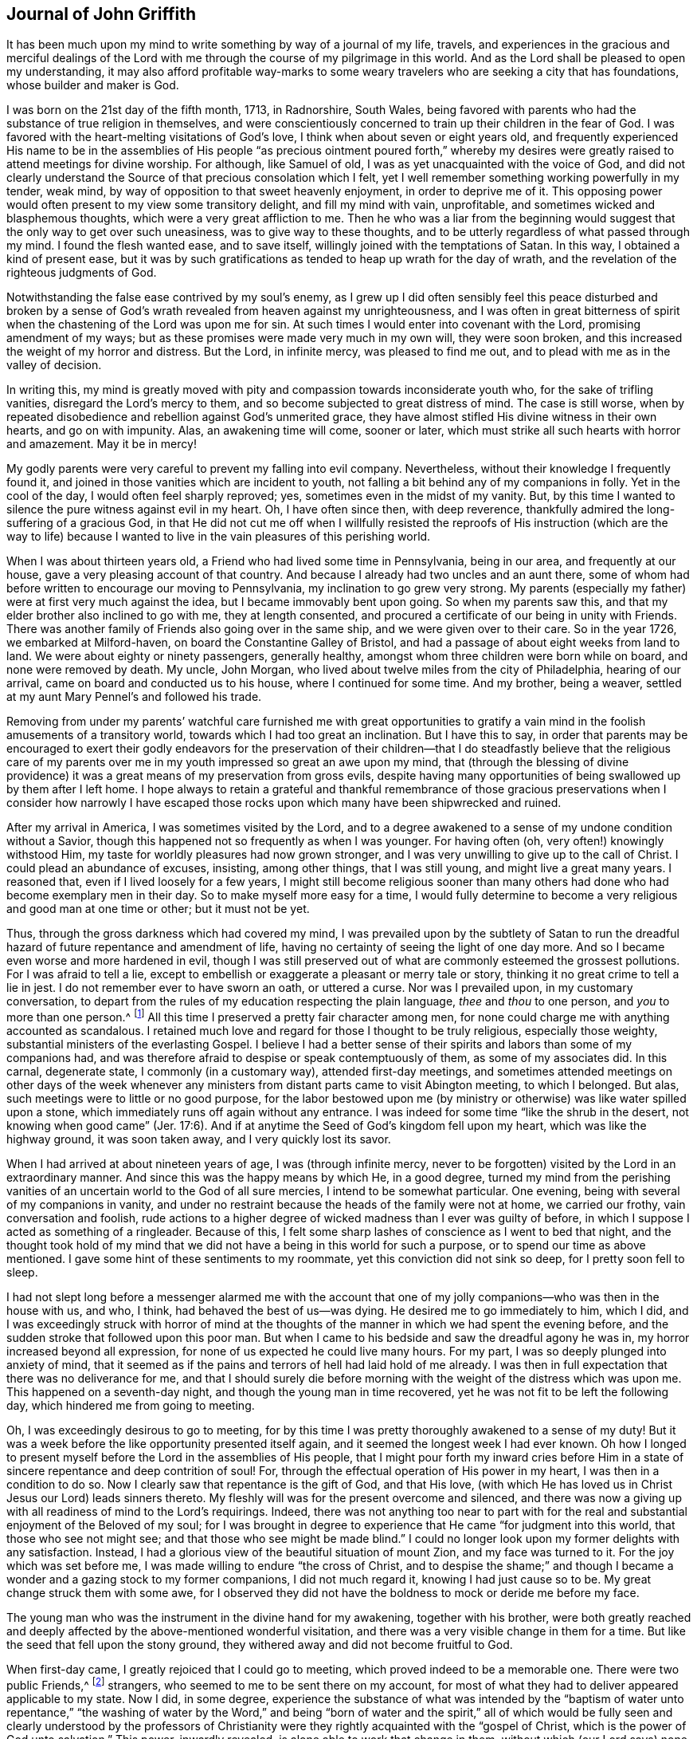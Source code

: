 == Journal of John Griffith

It has been much upon my mind to write something by way of a journal of my life, travels,
and experiences in the gracious and merciful dealings of the
Lord with me through the course of my pilgrimage in this world.
And as the Lord shall be pleased to open my understanding,
it may also afford profitable way-marks to some weary
travelers who are seeking a city that has foundations,
whose builder and maker is God.

I was born on the 21st day of the fifth month, 1713, in Radnorshire, South Wales,
being favored with parents who had the substance of true religion in themselves,
and were conscientiously concerned to train up their children in the fear of God.
I was favored with the heart-melting visitations of God`'s love,
I think when about seven or eight years old,
and frequently experienced His name to be in the assemblies of His
people "`as precious ointment poured forth,`" whereby my desires were
greatly raised to attend meetings for divine worship.
For although, like Samuel of old, I was as yet unacquainted with the voice of God,
and did not clearly understand the Source of that precious consolation which I felt,
yet I well remember something working powerfully in my tender, weak mind,
by way of opposition to that sweet heavenly enjoyment, in order to deprive me of it.
This opposing power would often present to my view some transitory delight,
and fill my mind with vain, unprofitable, and sometimes wicked and blasphemous thoughts,
which were a very great affliction to me.
Then he who was a liar from the beginning would suggest
that the only way to get over such uneasiness,
was to give way to these thoughts,
and to be utterly regardless of what passed through my mind.
I found the flesh wanted ease, and to save itself,
willingly joined with the temptations of Satan.
In this way, I obtained a kind of present ease,
but it was by such gratifications as tended to heap up wrath for the day of wrath,
and the revelation of the righteous judgments of God.

Notwithstanding the false ease contrived by my soul`'s enemy,
as I grew up I did often sensibly feel this peace disturbed and broken by a
sense of God`'s wrath revealed from heaven against my unrighteousness,
and I was often in great bitterness of spirit when the
chastening of the Lord was upon me for sin.
At such times I would enter into covenant with the Lord, promising amendment of my ways;
but as these promises were made very much in my own will, they were soon broken,
and this increased the weight of my horror and distress.
But the Lord, in infinite mercy, was pleased to find me out,
and to plead with me as in the valley of decision.

In writing this,
my mind is greatly moved with pity and compassion towards inconsiderate youth who,
for the sake of trifling vanities, disregard the Lord`'s mercy to them,
and so become subjected to great distress of mind.
The case is still worse,
when by repeated disobedience and rebellion against God`'s unmerited grace,
they have almost stifled His divine witness in their own hearts, and go on with impunity.
Alas, an awakening time will come, sooner or later,
which must strike all such hearts with horror and amazement.
May it be in mercy!

My godly parents were very careful to prevent my falling into evil company.
Nevertheless, without their knowledge I frequently found it,
and joined in those vanities which are incident to youth,
not falling a bit behind any of my companions in folly.
Yet in the cool of the day, I would often feel sharply reproved; yes,
sometimes even in the midst of my vanity.
But, by this time I wanted to silence the pure witness against evil in my heart.
Oh, I have often since then, with deep reverence,
thankfully admired the long-suffering of a gracious God,
in that He did not cut me off when I willfully resisted the reproofs
of His instruction (which are the way to life) because I wanted to
live in the vain pleasures of this perishing world.

When I was about thirteen years old, a Friend who had lived some time in Pennsylvania,
being in our area, and frequently at our house,
gave a very pleasing account of that country.
And because I already had two uncles and an aunt there,
some of whom had before written to encourage our moving to Pennsylvania,
my inclination to go grew very strong.
My parents (especially my father) were at first very much against the idea,
but I became immovably bent upon going.
So when my parents saw this, and that my elder brother also inclined to go with me,
they at length consented, and procured a certificate of our being in unity with Friends.
There was another family of Friends also going over in the same ship,
and we were given over to their care.
So in the year 1726, we embarked at Milford-haven,
on board the Constantine Galley of Bristol,
and had a passage of about eight weeks from land to land.
We were about eighty or ninety passengers, generally healthy,
amongst whom three children were born while on board, and none were removed by death.
My uncle, John Morgan, who lived about twelve miles from the city of Philadelphia,
hearing of our arrival, came on board and conducted us to his house,
where I continued for some time.
And my brother, being a weaver, settled at my aunt Mary Pennel`'s and followed his trade.

Removing from under my parents`' watchful care furnished me with great opportunities
to gratify a vain mind in the foolish amusements of a transitory world,
towards which I had too great an inclination.
But I have this to say,
in order that parents may be encouraged to exert their godly endeavors for the
preservation of their children--that I do steadfastly believe that the religious
care of my parents over me in my youth impressed so great an awe upon my mind,
that (through the blessing of divine providence) it was
a great means of my preservation from gross evils,
despite having many opportunities of being swallowed up by them after I left home.
I hope always to retain a grateful and thankful remembrance of those
gracious preservations when I consider how narrowly I have escaped
those rocks upon which many have been shipwrecked and ruined.

After my arrival in America, I was sometimes visited by the Lord,
and to a degree awakened to a sense of my undone condition without a Savior,
though this happened not so frequently as when I was younger.
For having often (oh, very often!) knowingly withstood Him,
my taste for worldly pleasures had now grown stronger,
and I was very unwilling to give up to the call of Christ.
I could plead an abundance of excuses, insisting, among other things,
that I was still young, and might live a great many years.
I reasoned that, even if I lived loosely for a few years,
I might still become religious sooner than many others
had done who had become exemplary men in their day.
So to make myself more easy for a time,
I would fully determine to become a very religious and good man at one time or other;
but it must not be yet.

Thus, through the gross darkness which had covered my mind,
I was prevailed upon by the subtlety of Satan to run the
dreadful hazard of future repentance and amendment of life,
having no certainty of seeing the light of one day more.
And so I became even worse and more hardened in evil,
though I was still preserved out of what are commonly esteemed the grossest pollutions.
For I was afraid to tell a lie,
except to embellish or exaggerate a pleasant or merry tale or story,
thinking it no great crime to tell a lie in jest.
I do not remember ever to have sworn an oath, or uttered a curse.
Nor was I prevailed upon, in my customary conversation,
to depart from the rules of my education respecting the plain language,
_thee_ and _thou_ to one person, and _you_ to more than one person.^
footnote:[See Introduction, pg. 10-11]
All this time I preserved a pretty fair character among men,
for none could charge me with anything accounted as scandalous.
I retained much love and regard for those I thought to be truly religious,
especially those weighty, substantial ministers of the everlasting Gospel.
I believe I had a better sense of their spirits
and labors than some of my companions had,
and was therefore afraid to despise or speak contemptuously of them,
as some of my associates did.
In this carnal, degenerate state, I commonly (in a customary way),
attended first-day meetings,
and sometimes attended meetings on other days of the week whenever
any ministers from distant parts came to visit Abington meeting,
to which I belonged.
But alas, such meetings were to little or no good purpose,
for the labor bestowed upon me (by ministry or
otherwise) was like water spilled upon a stone,
which immediately runs off again without any entrance.
I was indeed for some time
"`like the shrub in the desert, not knowing when good came`" (Jer. 17:6).
And if at anytime the Seed of God`'s kingdom fell upon my heart,
which was like the highway ground, it was soon taken away,
and I very quickly lost its savor.

When I had arrived at about nineteen years of age, I was
(through infinite mercy, never to be forgotten)
visited by the Lord in an extraordinary manner.
And since this was the happy means by which He, in a good degree,
turned my mind from the perishing vanities of an
uncertain world to the God of all sure mercies,
I intend to be somewhat particular.
One evening, being with several of my companions in vanity,
and under no restraint because the heads of the family were not at home,
we carried our frothy, vain conversation and foolish,
rude actions to a higher degree of wicked madness than I ever was guilty of before,
in which I suppose I acted as something of a ringleader.
Because of this, I felt some sharp lashes of conscience as I went to bed that night,
and the thought took hold of my mind that we did not
have a being in this world for such a purpose,
or to spend our time as above mentioned.
I gave some hint of these sentiments to my roommate,
yet this conviction did not sink so deep, for I pretty soon fell to sleep.

I had not slept long before a messenger alarmed me with the account
that one of my jolly companions--who was then in the house with us,
and who, I think, had behaved the best of us--was dying.
He desired me to go immediately to him, which I did,
and I was exceedingly struck with horror of mind at the thoughts of
the manner in which we had spent the evening before,
and the sudden stroke that followed upon this poor man.
But when I came to his bedside and saw the dreadful agony he was in,
my horror increased beyond all expression,
for none of us expected he could live many hours.
For my part, I was so deeply plunged into anxiety of mind,
that it seemed as if the pains and terrors of hell had laid hold of me already.
I was then in full expectation that there was no deliverance for me,
and that I should surely die before morning with
the weight of the distress which was upon me.
This happened on a seventh-day night, and though the young man in time recovered,
yet he was not fit to be left the following day,
which hindered me from going to meeting.

Oh, I was exceedingly desirous to go to meeting,
for by this time I was pretty thoroughly awakened to a sense of my duty!
But it was a week before the like opportunity presented itself again,
and it seemed the longest week I had ever known.
Oh how I longed to present myself before the Lord in the assemblies of His people,
that I might pour forth my inward cries before Him in a
state of sincere repentance and deep contrition of soul!
For, through the effectual operation of His power in my heart,
I was then in a condition to do so.
Now I clearly saw that repentance is the gift of God, and that His love,
(with which He has loved us in Christ Jesus our Lord) leads sinners thereto.
My fleshly will was for the present overcome and silenced,
and there was now a giving up with all readiness of mind to the Lord`'s requirings.
Indeed, there was not anything too near to part with for the real and
substantial enjoyment of the Beloved of my soul;
for I was brought in degree to experience that He came "`for judgment into this world,
that those who see not might see; and that those who see might be made blind.`"
I could no longer look upon my former delights with any satisfaction.
Instead, I had a glorious view of the beautiful situation of mount Zion,
and my face was turned to it.
For the joy which was set before me, I was made willing to endure
"`the cross of Christ, and to despise the shame;`" and though I became a
wonder and a gazing stock to my former companions,
I did not much regard it, knowing I had just cause so to be.
My great change struck them with some awe,
for I observed they did not have the boldness to mock or deride me before my face.

The young man who was the instrument in the divine hand for my awakening,
together with his brother,
were both greatly reached and deeply affected by
the above-mentioned wonderful visitation,
and there was a very visible change in them for a time.
But like the seed that fell upon the stony ground,
they withered away and did not become fruitful to God.

When first-day came, I greatly rejoiced that I could go to meeting,
which proved indeed to be a memorable one.
There were two public Friends,^
footnote:[The term "`public Friend`" was used by the early Quakers to
refer to those members of the Society who were frequently engaged in
traveling and public ministry among the various established meetings.
These ministers never received money for their services in the Lord`'s body,
being convinced that they should freely give what they had freely received.]
strangers, who seemed to me to be sent there on my account,
for most of what they had to deliver appeared applicable to my state.
Now I did, in some degree,
experience the substance of what was intended by the
"`baptism of water unto repentance,`"
"`the washing of water by the Word,`"
and being "`born of water and the spirit,`"
all of which would be fully seen and clearly understood by the
professors of Christianity were they rightly acquainted with the
"`gospel of Christ, which is the power of God unto salvation.`"
This power, inwardly revealed, is alone able to work that change in them,
without which (our Lord says) none shall so much as see the kingdom of God.
But alas, being carnal in their minds, a spiritual religion does not suit them!
For even as the Scripture says,
"`The natural man receives not the things of the Spirit of God,
for they are foolishness unto him; neither can he know them,
because they are spiritually discerned.`"
So it is that the professors of the Christian name hold tightly to signs and shadows,
while the substance is neglected.
They plead for the continuance of types, when the antitype is but little regarded.
But where this substance is experienced, all shadows and types vanish and come to an end,
as did the types and figures of the law, when Christ, the antitype,
came and introduced His dispensation, which is altogether of a spiritual nature.

This administration of water by the Word continued upon
me in a remarkable manner for about three months,
in which I found great satisfaction; for it was accompanied by a heavenly sweetness,
like healing balm to my wounded spirit,
and my heart was melted before the Lord as wax is melted before a fire.
Great was my delight in reading the holy Scriptures and other good books,
and I was favored at that time to receive much comfort and improvement thereby.
But this easy,
melting dispensation had to give way to a more powerful one--even the baptism with
the Holy Spirit and fire--that the floor might be thoroughly purged.
And then the former dispensation of the Lord to my soul seemed much
to resemble John`'s baptism with water unto repentance
(being the substance signified by it)
in order to prepare the way of the Lord.

Under this fiery dispensation I was, for a time,
exceedingly distressed under a sense of the great alteration in the state of my mind;
for indeed I felt myself forsaken of the Lord,
and attributed the cause to something in myself.
All the former tenderness was gone, and I became like the parched ground.
Yes, my agonies were so great that when it was day I wished for night,
and when it was night I wished for day.
In meetings for worship, where I had formerly enjoyed the most satisfaction,
I was now under the greatest weight of pain and distress,
even to such a degree that at times I could scarcely forbear crying aloud for mere agony.
When meeting was over, I would sometimes walk a considerable way into the woods, so that,
unheard by any mortal,
I might give vent to my greatly distressed soul in mournful cries.

In this dejected state of mind,
the grand adversary was permitted to pour forth floods of temptations.
I was almost constantly beset with evil thoughts, which exceedingly grieved me.
And though I was too much enlightened to willingly
allow or join with these wicked and corrupt thoughts,
yet I often judged myself not earnest enough in resisting these and other temptations.
Oh, what a dark and distressed condition my mind was in!
Indeed, I was exceedingly weak in those days, and I am persuaded that the Lord,
in gracious condescension, looked mercifully at the sincerity of my intention,
not marking all my failings,
or I could never have stood before Him in any degree of acceptance.
Very great were my temptations, and very deep was my distress of mind for about a year,
during which time I was like a little child in understanding
the way and work of God upon me for my redemption.
Yet, He who will
"`not break the bruised reed, nor quench the smoking flax,
until He sends forth judgment unto victory,`"
by His invisible power lifted up my head above the raging waves of temptation,
so that the enemy found he could not overwhelm me.
The Lord taught my hands to war, and my fingers to fight under His banner,
and through His blessing and assistance,
I found some degree of victory over the beast--that is,
that part in man which has its life in fleshly gratifications.

Then the false prophet began to work with signs and lying wonders in
order to deceive my weak and unskillful understanding.
It is written, "`Satan transforms himself into an angel of light,`"
and so I found him, at least in appearance.
For perceiving that I was too much enlightened
from above to be easily drawn into sensuality,
the enemy of my soul (who goes about seeking whom he may devour)
craftily attempted my destruction another way--by setting himself up,
undiscovered then by me, as a guide in the way of mortification.
For I was then resolved, through divine assistance, to carefully carry my cross,
and to deny myself in all things which appeared inconsistent with the divine will.
But this subtle transformer,
taking advantage of the ardency of my mind to press forward in this necessary concern,
suggested that it would be much easier to obtain a complete victory over evil,
were I to refrain for a time from some of the necessaries of life,
particularly from eating and taking my natural rest in sleep,
except just as much as would preserve life.
He furthermore suggested that I must constantly keep my hands employed in business,
as idleness is the nursery of vice; and he was not slow to bring Scriptures,
and passages from other religious books, to confirm these requirings.
At that time I really believed it was the voice
of Christ in my mind commanding these things,
and therefore endeavored to be faithful therein,
even though my natural strength abated and my body grew much weaker.
I was greatly distressed when at any time I fell short
of what I apprehended to be my duty in these respects.
And I found that he who required this service was a hard master;
for though he had power to deceive,
yet he could not give me faith that I should ever overcome.

My views in those days were indeed very discouraging,
and my poor afflicted soul was almost sunk into despair.
My friends took notice that I was in uncommon distress.
The family with which I then lived could not help but take
notice of my wandering about in the fields at night,
and of my much refraining from food,
and of the deep distress which was legibly imprinted on my countenance,
though I concealed it as much as I could.
They feared (as I afterwards understood) that I
should be tempted to lay violent hands on myself.
And I had forbidden myself to speak of my condition to any,
as I felt that would be seeking relief from without--a very improper and unworthy thing.

Notwithstanding all this,
the God of all grace (who permitted this uncommon affliction to fall upon me for a trial,
and not for my destruction) was pleased, in wonderful kindness,
to move upon the heart of a minister belonging to our meeting to visit me,
and to open a way for my deliverance.
He carefully inquired concerning my inward condition,
informing me that Friends were much concerned about me,
as it was very obvious I was under some uncommon temptation.
At first I was very unwilling to open my state to him,
but at length he prevailed and took the opportunity to
show me that I was under a gross delusion of Satan.
By this means, through the Lord`'s mercy,
I was delivered from the wicked design of my enemy,
which undoubtedly was to destroy both soul and body.
And so, in reverent thankfulness, I rejoiced in His salvation.
And I then clearly saw that Satan must also be
carefully guarded against in his religious appearances;
for nothing in religion can be acceptable to God except
for the genuine product of His unerring Spirit,
distinctly heard and understood by the ear of the soul and the renewed understanding.
"`My sheep,`" said Christ, "`hear My voice;`"
which I now began to experience fulfilled.
Blessed be the Lord forever!

About this time, I had many precious openings into the divine mysteries,
and when I read the holy Scriptures,
they were opened to my understanding far beyond what they had ever been before.
Indeed I had very great comfort,
and my hope was revived and my faith much strengthened
by those things that were written beforehand.
I am well assured, by certain experience,
that the mysteries couched in those holy writings cannot be rightly
understood except by the same Spirit which inspired the penmen of them.
It is therefore vain presumption for fallen and unregenerate man,
by his earthly wisdom and human learning, to attempt unfolding heavenly mysteries.
The lip of truth Himself has signified that they are hidden from the
wise and prudent of this world and revealed unto the humble,
dependent babes and sucklings--that is,
those who sensibly experience their sufficiency for every good
word and work to proceed immediately from God,
so that Christ
"`is made unto them, wisdom and righteousness, sanctification and redemption.`"
The lack of this inward, living sense has been the cause of, and has opened the way for,
the great apostasy, darkness, and error, which have overspread Christendom, so called.
There is no way for its recovery,
except by humbly submitting to Christ inwardly revealed,
and learning the nature of true religion from Him, the great Author thereof.
I am well assured that the forward, active, and inventing self must be denied, abased,
and laid in the dust forever, and the Lord alone exalted in our hearts,
before we can rise up in the several duties of true religion with divine approbation.

I saw that the divine light which began to shine out of my darkness,
and which separated me from it,
was the greater light which was to rule the Day of God`'s salvation,
and that all the saved of the Lord must carefully walk in this light,
wherein there is no occasion of stumbling.
I also saw that when it pleased the Lord in His wisdom,
for a trial of my faith and patience, to withdraw this holy light,
so that there was a sitting in darkness,
and in the region of the shadow of death for a time,
where I had no distinct knowledge what to do--that it was then my
indispensable duty to stand still and wait for my sure unerring Guide.
And when, during these times, self would arise and be uneasy,
it must be brought to the cross, there to be slain.
By such experience, I found I was nothing,
and that God was all things necessary for soul and body,
and that if I would be brought into a state of perfect reconciliation with Him,
I must know all things made new.

About this time I had a distant view of being called into the work of the ministry.
My mind was at times wonderfully overshadowed with the universal love
of God to mankind in the glorious gospel of His Son,
to such a degree that I thought I could (in the strength of His love)
give up to spend and to be spent for the gathering of souls to Him,
the great Shepherd of Israel.
Indeed, at times I felt I could lift up my voice like a
trumpet to awaken the inhabitants of the earth.
But I soon found that all this was only preparation for this important work,
and that I had not yet received a commission to engage therein.
A fear and care were upon my mind that I not presume to
enter upon this solemn undertaking without a right call;
for it appeared to me exceedingly dangerous to speak in the name of the Lord
without a clear evidence in the mind that He required it of me,
which I then fully believed He would give in His own time,
if I would give up to wait for it.

From this time, until I was really called into the work,
I frequently had
(especially in religious meetings)
openings of Scripture passages,
with lively operations of the divine power in my mind.
Sometimes these came with so much energy that I was
almost ready to offer to others what I had upon my mind.
But because of a holy awe which dwelt upon my heart,
I endeavored to weigh my offering in the unerring balance of the sanctuary,
and I found it was too light to be offered.
Then I was thankful to the Lord for His merciful preservation,
in that I had been enabled to avoid offering the sacrifice of fools.
But when the time really came that it was divinely required of me to speak,
the evidence was so indisputably clear that there was not the least room for doubt.
Nevertheless, through fear and human frailty I put it off,
and did not give way to the Lord`'s requiring.
Then oh, how was I condemned in myself!
The divine sweetness which had covered my mind in the meeting was withdrawn,
and I was left in a very poor, disconsolate state!
I was ready to beg forgiveness,
and to covenant with the Lord that if He would
be pleased to favor me again in like manner,
I would give up to His requiring.
At the next first-day meeting,
the heavenly power again overshadowed me in a wonderful manner,
in which it was required of me to kneel down in supplication to the Lord in a few words.
I gave way this time in the dread of His power, with fear and trembling,
and afterwards my soul was filled with peace and joy in the Holy Spirit,
and I could sing and make sweet melody in my heart to the Lord.
As near as I remember,
I was twenty-one years of age the day I first entered
into this great and solemn work of the ministry,
which was the 21st of the fifth month, 1734.

I have found my mind engaged to be somewhat particular concerning the
manner of my entering into the work of the ministry,
so that it may stand by way of caution and proper encouragement to others.
For in the course of my observation,
I have had cause to fear that some have taken the work
of preparation (as before hinted) for the thing itself,
and so have proceeded very far to their own great wounding, and the hurt of others.
Such as these bring forth untimely fruit,
which is exceedingly dangerous and should be carefully avoided.
Nothing is a sufficient guard to preserve from this but keeping the
eye single to the Lord (through the divine blessing),
and fearfully considering what a great thing it is for
dust and ashes to speak as the apostle Peter directs,
namely: "`As each one has received a gift,
even so minister it one to another as good stewards of the manifold grace of God.
If anyone speaks, let him speak as the oracles of God; if anyone ministers,
let him do it as with the ability which God supplies.`"
The author to the Hebrews says,
"`No man takes this honor to himself, but he that is called of God, just as Aaron was.`"
So that regardless of what some may pretend to, or intrude themselves into,
unless they are really called of God they have no share
in that honor which comes from God alone.

The church of Christ has had its share of trouble from false ministers,
both in the primitive times, and in ours.
That excellent gospel liberty--wherein all who feel themselves
inspired (whether male or female) may speak or prophecy,
one by one--has been, and still is, abused by false pretenders to divine inspiration.
Nevertheless, this liberty ought to be carefully preserved,
and other means found to remedy the abuses in this regard; which would not be difficult,
were the members in a general way more spiritually minded,
rightly savoring the things that are of God.
Presumptuous and unsanctified appearances in ministry would then be easily
contained and suppressed so as not to disturb the peace of the church.
But alas, the case is often otherwise, as I have observed in many places.
And such barren ministry is often little minded,
so long as the words and doctrines are sound, and there is nothing to blame in conduct.
But here the main thing is disregarded,
which is the powerful demonstration of the Holy Spirit.
And the few who are deeply pained at heart with such lifeless
ministry find it exceedingly difficult to correct,
for lack of strength, especially when they perceive what strength there is against them.
For the formal professors of Christianity love to have it so,
rather than to sit in silence.
I have observed such pretenders to be all mouth or tongue,
having no ear to receive instruction; they are fond of teaching others,
but very unteachable themselves.
I pray God to quicken His people,
and to raise our Society into a more lively sense of that
blessed power which first gathered us to be a people.
Otherwise, I fear this great evil will prove to be a growing one among us, namely:
profession without possession.

I was not quite free to omit a remark on this subject,
as I am fully persuaded the living members of the church of Christ groan
under a painful sense of this sorrowful token of a declined society.
May the Lord of Hosts hear their cries, and regard the anguish of their souls in secret,
so as to work by His invisible power for His own name`'s sake, and for their enlargement.
And may He turn His hand again upon our Zion to purge away her dross,
and to take away her tin and reprobate silver,
that her judges may be restored as at the first, and her counselors as at the beginning.
And oh, that many, having their feet shod with the preparation of the gospel of peace,
may yet appear beautiful upon the mountains!
So be it, says my soul!

I have given some hints how it was with me during the time of
preparation for the great and important work of the ministry,
and also the danger of my being misled, even sometimes when I had right openings,
and felt the sweet, efficacious virtue of the love of God,
through Jesus Christ to mankind (which, no doubt,
is at times the sensible experience and enjoyment of every faithful
follower of Christ who is never called to the work of the ministry).
I was apprehensive in those days of the danger of being
led out into ministry through the wrong door,
and I have since more clearly seen the danger of this and other by-paths which
would have led me to give away to others what I was meant to live upon myself.
Indeed, many are the by-paths that lead out of the humble,
dependent state (in which alone there is safety), to have a will and a way of our own,
that we might be furnished and enriched with much treasure.
But in sincerity of heart, and an earnest endeavor to preserve the eye single,
and through the watchful care of divine providence over me,
the Day of the Lord shone upon all of these dangers, and I came clearly to see,
and experientially to know, that my sufficiency was of God.
I saw that there must be a steady dependence upon the Lord to be immediately
fitted and supplied every time I was to engage in this solemn service.

I ardently desire that all who have the least apprehension of
being called into the work of the ministry,
may dwell in a holy dread of the divine presence,
and know their own wills wholly subjected to the divine will,
waiting for a distinct and clear certainty of the Lord`'s requirings,
not only in entering upon this at first, but also at all other times.
And as self comes to be laid in the dust,
they will receive undeniable evidence in their
own minds of the certainty of their mission,
and will not lack a confirming testimony from the witness for God in
the consciences of those amongst whom they are sent to minister.
True ministers will be a savor of life to those living in the Truth,
and of death to those who are in a state of death.
Let it be ever remembered, that nothing of, or belonging to man,
can possibly add any luster or dignity to the divine gift.
Neither can the best and most perfectly adapted words or doctrines (though they be
ever so truly and consistently delivered) be any more than as sounding brass,
or as a tinkling cymbal, without the power, light,
and demonstration of the Spirit of Christ.
And allow me to add--there is no need for those who regard the Lord`'s
power as the substance of their ministry to be anxious about words,
as the lowest and most simple are really beautiful when
fitly spoken under that holy influence.

Having entered upon the solemn and weighty service of the ministry, I gave up,
for the most part, to utter a few words in a broken manner, with fear and trembling,
as I found the requirings of Truth
(through its own divine power and efficacy)
moving upon my heart and subjecting my will.
The Lord was exceedingly merciful to me,
like a tender father taking me by the hand and making me willing by
His mighty power to be counted a fool for His sake and the gospel`'s.

The meeting I then belonged to was large, and in it there was a body of valuable,
weighty Friends.
As far as I could observe by their carriage,
these did acknowledge and approve of my weak and low appearances in the ministry.
Nevertheless, they used Christian prudence,
"`not laying hands on me quickly,`" but giving
me full opportunity to make proof of my ministry,
and to feel my feet therein.

About this time a fine spring of ministry was
opened within the compass of our Yearly Meeting,
for about one hundred persons had their mouths opened
in public testimony in a little more than a year.
Several of these became powerful, able ministers,
but some of them withered away like unripe fruit.
Within that time,
about ten appeared in the particular meeting of Abington to which I belonged.

As I was enabled to wait on my ministry,
I experienced a considerable growth and enlargement;
and in the faithful discharge of my duty therein,
great peace and heavenly consolation flowed into
my soul like a pleasant refreshing stream.
I also found that this was a means of engaging the minds of
Friends in a sweet and comfortable nearness of unity with me,
which I had never before so largely and livingly felt.

Many well-minded young people, and some others of little experience,
seemed to admire my gift, and would sometimes speak highly of it,
which they did not always forbear doing in my hearing.
But oh, how dangerous this is, if delighted in by ministers!
It may be justly compared to a poison which will soon destroy the pure innocent life.
My judgment was against it,
yet I found something in me that seemed rather inclined to hearken to it,
though not with full approbation.
The same thing in me would want to know what such and such persons
(those who were in most esteem for experience and wisdom)
thought of me.
I sometimes imagined that such looked apprehensively upon me, which would cast me down.
But all of this, being from a root of self, I found to be for judgment,
and I knew it must die upon the cross before I was fit
to be trusted with any great store of gospel treasure.

I began also to take too much delight in my gift; and if divine goodness had not,
in mercy, prevented it (by a deep and distressing baptism,^
footnote:[He uses the word baptism figuratively,
as speaking of being dipped down into the fiery trials, testings,
and judgments by which the Lord thoroughly "`purges His threshing floor.`"])
this might have opened a door for spiritual pride,
which is the worst kind of pride, to enter in for my ruin.
I have reason to think that solid Friends, observing my large growth at the top,
with spreading branches, were in fear of my downfall in case of a storm.
But, in the midst of my lofty career,
the Lord was pleased for a time to take away from me the gift of the ministry,
along with all sensible comforts of His Spirit,
so that I was left (as I thought) in total darkness,
even in the region and shadow of death.
In this dejected state of mind, I was grievously beset and tempted by the false prophet,
the transformer,
to keep up my credit in the ministry by continuing my public appearances.
It might well be said of him that he can
"`cause fire to come down from heaven in the sight of men, in order to deceive them;`"
for so I found it to be.
Oh, it is hard to imagine how near a resemblance the enemy can make,
or how exact an imitation he can form of the things of God!
And indeed, with the state of mind I was then in, I was at times ready to say,
"`Ah, I see and feel the fire of the Lord coming down to prepare the offering!`"
And I have been almost ready to give up to this prompting, and to speak on God`'s behalf,
when a godly fear would seize my mind, along with a desire to test it again.
By this means, my strong delusion has been discovered, the false fire has been rejected,
and my soul has been plunged into deeper anxiety than I was in before.

No tongue or pen can fully set forth the almost constant anguish of
soul that was upon me for about the space of four or five months.
With regard to my friends,
it fared with me in some degree as it did with Job--some
conjecturing one thing to be the cause of this fall,
and some another thing; though, through mercy,
they could not charge me with any evil conduct as the cause thereof.
The most probable reason for my alteration, in the mind of many,
was that I had been too much set up by others, and so had lost my gift.
And indeed, this came the nearest to the truth of the case.
Yet it was not so far lost, but that when my gracious Helper saw my suffering was enough,
He restored it again, and appeared to my soul as a clear morning without clouds.
Everlasting praises to His holy name!
My mind was deeply bowed in humble thankfulness under a sense of the great
favor of being again counted worthy to be entrusted with so precious a gift.
I was therefore careful to exercise it in great fear and awe,
and in an even greater cross to my own will than before.

In the course of my religious experience,
I have very often had cause to admire and adore divine wisdom in His
dealings with me for my preservation in the way of peace.
I am well assured that He will so work for all mankind
who are entirely given up in heart to Him,
so that it will not be possible for these to miss everlasting happiness.
For truly,
none are able to pluck out of His almighty hand
those who do not first incline to leave Him.

After I had appeared in public ministry somewhat more than two years,
I found some drawings of gospel love (as I apprehended) to
visit the meetings of Friends in some parts of New Jersey.
Being but young in the ministry,
I was at times in great fear lest I should be mistaken
in what I thought to be the divine requiring.
I much dreaded running when and where the Lord did not send me,
lest I should bring dishonor to His blessed name,
and expose myself to wise and discerning Friends to be without
proper qualifications for so great an undertaking.
Great indeed was my distress, night and day, crying to the Lord for greater confirmation.
These cries He graciously heard, and was pleased, by a dream or night vision,
to afford me such full satisfaction that I do not
remember having any doubts afterwards concerning it.

I entered upon this journey the 7th of the eighth month, 1736,
having a companion who was much older than myself.
We visited the following meetings: namely, Pilesgrove, Salem, Alloways Creek,
and Cohansey, where my companion left me and returned home,
being under some discouragement about the journey in his own mind.
But as I found the Lord by His blessed power near--opening my mouth and
enlarging my heart abundantly in His work--I was encouraged to proceed,
being joined in travel by an innocent Friend belonging to Alloways Creek meeting,
who had a few words to speak in meetings.
We went from Cohansey, through a wilderness for about forty miles without inhabitants,
to Cape May, where we had a meeting.
From there we moved on to Great and Little Egg-harbor and had meetings,
and then through the wilderness to the Yearly Meeting at Shrewsbury,
which was large and much favored with the divine presence.
Various ministering Friends from Pennsylvania were there, namely, Thomas Chalkley,
Robert Jordan, John and Evan Evans, Margaret Preston, and others.

It neither suited my growth in the ministry, nor my inclination,
to take up much time in those large meetings.
I therefore, for the most part, gave way to those who were better qualified for the work,
and in my esteem worthy of double honor.
I had a great regard in my mind for all who I thought to be pillars in the house of God,
whether ministers or elders.
And I really think that if any of these had given it as
their sense that I was wrong in any of my offerings,
at any time,
I would have been more likely to depend upon their judgment than upon my own.
I looked upon myself, for many years, as a child in experience every way,
and therefore thought a subjection was due from me to
those who were fathers and mothers in Israel.
And I never, that I remember, manifested any disregard to them,
which is now a great satisfaction to my mind.

I confess, I have at times since had cause to marvel at the forwardness of some,
who though but children in ministry
(if rightly children at all)
have undertaken the work of men,
hardly demonstrating a willingness to give the preference to any.
And when these have been admonished by those of much more experience than themselves,
they have been apt to dispute, or to plead a divine commission,
and that it is right to obey God rather than man,
as if they had the sole right of speaking and judging in the body.
But I had many times seen the great danger of
being deceived and misled by the transformer,
and was therefore afraid of being confident of my own sight,
and looked upon it to be safest for me to stand quite open to instruction,
let it come from whoever it would;
for there was nothing more desirable to me than to be right.

This large meeting at Shrewsbury ended well and sweetly;
praises to the Lord over all forever!
From there I went to meetings at Chesterfield, Trenton, Bordentown, Mansfield,
Upper Springfield, Old Springfield, Burlington, Bristol, the Falls, Ancocas, Mount Holly,
Evesham, Chester, Haddonfield and Woodbury Creek, after which I returned home.
The Lord made my journey prosperous, and was to me at times as a fountain unsealed,
supplying daily for the work He had engaged me in,
and wonderfully condescending to my weak state, giving both wisdom and utterance,
as it is written,
"`Out of the mouths of babes and sucklings You have ordained strength.`"
Praises to His holy name forever!

But though the Lord had committed to me a dispensation of the gospel,
and was pleased to reward my sincere labors therein with the
sweet incomes of peace and joy in the Holy Spirit,
and with the unity of the brethren in a comfortable degree;
yet great were my temptations,
and various were the combats I had with my soul`'s enemies for some years after.
Oh, how hard I found it to keep from being defiled (in one degree or another) by the
polluting floods which almost continually poured out of the dragon`'s mouth.
Indeed, he sought to carry away my imagination into various unlawful delights,
and from these I did not always wholly escape.
Sometimes I was prevailed upon to set bounds for myself,
and though I would not directly fall into the evil I was tempted to do,
yet I would take some delight and satisfaction in
approaching as near to it as I thought was lawful.
In this way,
for lack of a watchful care
(not only to shun that which I knew to be really evil, but also every appearance of evil),
I sometimes brought great anguish and deep distress upon my mind.
And when I had gone but a little out of the right way,
I then found that many (oh many!) weary steps and painful heart-aches were
necessary before I was received again into the way and favor of my heavenly Father.

I have often since been humbly thankful for His preservation, even out of gross evils,
considering how I sometimes dangerously tampered with these in my imagination.
How can weak mortals determine to what length
they will go when any ground is given to evil?
Most certain it is,
that man works greatly to his own hurt by taking any
pleasure at all in the thoughts of forbidden things.
I have found by woeful experience, that when the least way is given to the enemy,
he then gains advantage over us, and we are greatly enfeebled thereby.
And so,
instead of growing as "`willows by the water-courses,`" there is
danger of withering and becoming one of those that draw back,
in whom the Lord has no pleasure.
I have found it the first subtle working of Satan to draw me
off from a constant care of bringing all my thoughts,
words, and actions, to be tried by the light of Christ in my own heart;
and instead of this, to examine them by my biased reasoning part.
Here many things really evil in their nature or tendency, or both,
may carry the appearance of indifference;
and the mind then pleads that there is no harm in this, that, or the other thing.
And though there be doubts in the mind,
these can be reasoned away
(not duly considering that, "`he who doubts, is condemned if he receive`").
So then (alas!),
when the true Judge of all has been pleased to arise,
there He has found me with my fig-leaf covering on,
having in a great measure lost the garment of innocence and a
holy confidence towards God by giving way to wrong things.
Oh, how my neglect has occasioned the furnace to be made hot,
that all dross might be done away!

Thus it was with me,
until the many chastenings of the heavenly Father brought me into more fear, care,
and subjection.
I could not omit giving these hints of my many weaknesses and failings,
that others may learn thereby to be aware.
And I also apprehend this to be the chief reason for which God has transmitted to
us the failings and miscarriages of His people in the Holy Scriptures.
O you traveler Zionward, look forward to the joy set before you,
not allowing your eyes to wander about you,
lest they convey such delight to your heart as
may infect your soul with deadly distempers,
by which you will be rendered unable to proceed on your journey towards the holy city.
Beware you do not load yourself with the seemingly
pleasant fruit of that country through which you travel.
Though it may appear to hang plentifully on each side,
it will neither be of any use to you in that heavenly country where you are going,
nor serve for true refreshment on the way there.
If you desire that your own way be prosperous, look steadily forward,
with a single eye to the recompense of reward.
Bring every motion towards seeking satisfaction
in forbidden places immediately to the cross,
and you will much sooner find the yoke of Christ made easy and His burden light.
Indeed you will find all His ways pleasant, and His paths peace.
This is abundantly better than that uneasy,
in-and-out way of traveling--sinning and repenting, repenting and sinning again,
which lays a foundation for murmuring, labor, and toil.
Such as these cry out (some all their lives) that there is no
complete victory to be obtained over sin on this side of the grave.
"`Miserable sinners we must remain,`" they say,
when the cause thereof is wholly in themselves--because they will not come into,
and abide in, the help of the Lord against the mighty enemies of their soul`'s happiness,
which is altogether sufficient to give a complete victory over them.
Indeed, He is able to give power to triumph and to say,
"`We are made more than conquerors through Him that has loved us.`"

[.asterism]
'''

[.emphasized]
John Griffith was a minister between 1734 and 1776,
around one hundred years after the great outpouring of light
and power that gave rise to the Society of Friends.
Though the Society continued to grow in number through much of the 1700`'s,
and a living remnant survived even into the 1800`'s,
there was nevertheless a sad and steady decline in true life and
godliness after the initial fifty years of prosperity and purity.
John Griffith spent his entire life laboring among a waning church,
warning them not to lose their first love,
and insisting upon the need for the Spirit`'s leading, light, and power in all things.
In one of many similar expressions found in his complete journal, he writes,
"`It is but about a century since the Lord, by an outstretched arm,
gathered our Society from the barren mountains and desolate hills of empty profession;
choosing them for His own peculiar flock and family,
as does fully appear by many evident tokens of His love and
mighty protection--even when the powers of the earth,
like the raging waves of the sea, rose up against them,
with full purpose to scatter and lay waste.
It may be justly queried, '`What could the Lord have done for us that He has not done?`'
Notwithstanding which, what indifference,
lukewarmness and insensibility as to the life of religion are
now to be found amongst numbers under our name!
Nay, in some places, this painful lethargy has become almost general.`"

[.emphasized]
John Griffith, together with a faithful minority in his generation,
poured out their lives for the truths of the gospel, for the purity of the church,
and for the glory of the Lord in the earth.
He died from complications with asthma in 1776, at 63 years of age.
